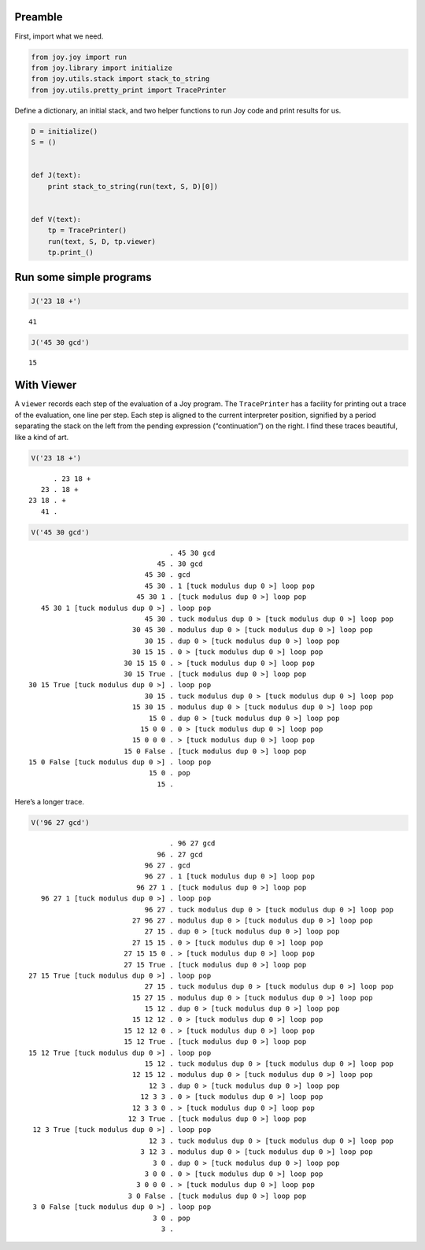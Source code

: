 Preamble
~~~~~~~~

First, import what we need.

.. code:: ipython2

    from joy.joy import run
    from joy.library import initialize
    from joy.utils.stack import stack_to_string
    from joy.utils.pretty_print import TracePrinter

Define a dictionary, an initial stack, and two helper functions to run
Joy code and print results for us.

.. code:: ipython2

    D = initialize()
    S = ()
    
    
    def J(text):
        print stack_to_string(run(text, S, D)[0])
    
    
    def V(text):
        tp = TracePrinter()
        run(text, S, D, tp.viewer)
        tp.print_()

Run some simple programs
~~~~~~~~~~~~~~~~~~~~~~~~

.. code:: ipython2

    J('23 18 +')


.. parsed-literal::

    41


.. code:: ipython2

    J('45 30 gcd')


.. parsed-literal::

    15


With Viewer
~~~~~~~~~~~

A ``viewer`` records each step of the evaluation of a Joy program. The
``TracePrinter`` has a facility for printing out a trace of the
evaluation, one line per step. Each step is aligned to the current
interpreter position, signified by a period separating the stack on the
left from the pending expression (“continuation”) on the right. I find
these traces beautiful, like a kind of art.

.. code:: ipython2

    V('23 18 +')


.. parsed-literal::

          . 23 18 +
       23 . 18 +
    23 18 . +
       41 . 


.. code:: ipython2

    V('45 30 gcd')


.. parsed-literal::

                                      . 45 30 gcd
                                   45 . 30 gcd
                                45 30 . gcd
                                45 30 . 1 [tuck modulus dup 0 >] loop pop
                              45 30 1 . [tuck modulus dup 0 >] loop pop
       45 30 1 [tuck modulus dup 0 >] . loop pop
                                45 30 . tuck modulus dup 0 > [tuck modulus dup 0 >] loop pop
                             30 45 30 . modulus dup 0 > [tuck modulus dup 0 >] loop pop
                                30 15 . dup 0 > [tuck modulus dup 0 >] loop pop
                             30 15 15 . 0 > [tuck modulus dup 0 >] loop pop
                           30 15 15 0 . > [tuck modulus dup 0 >] loop pop
                           30 15 True . [tuck modulus dup 0 >] loop pop
    30 15 True [tuck modulus dup 0 >] . loop pop
                                30 15 . tuck modulus dup 0 > [tuck modulus dup 0 >] loop pop
                             15 30 15 . modulus dup 0 > [tuck modulus dup 0 >] loop pop
                                 15 0 . dup 0 > [tuck modulus dup 0 >] loop pop
                               15 0 0 . 0 > [tuck modulus dup 0 >] loop pop
                             15 0 0 0 . > [tuck modulus dup 0 >] loop pop
                           15 0 False . [tuck modulus dup 0 >] loop pop
    15 0 False [tuck modulus dup 0 >] . loop pop
                                 15 0 . pop
                                   15 . 


Here’s a longer trace.

.. code:: ipython2

    V('96 27 gcd')


.. parsed-literal::

                                      . 96 27 gcd
                                   96 . 27 gcd
                                96 27 . gcd
                                96 27 . 1 [tuck modulus dup 0 >] loop pop
                              96 27 1 . [tuck modulus dup 0 >] loop pop
       96 27 1 [tuck modulus dup 0 >] . loop pop
                                96 27 . tuck modulus dup 0 > [tuck modulus dup 0 >] loop pop
                             27 96 27 . modulus dup 0 > [tuck modulus dup 0 >] loop pop
                                27 15 . dup 0 > [tuck modulus dup 0 >] loop pop
                             27 15 15 . 0 > [tuck modulus dup 0 >] loop pop
                           27 15 15 0 . > [tuck modulus dup 0 >] loop pop
                           27 15 True . [tuck modulus dup 0 >] loop pop
    27 15 True [tuck modulus dup 0 >] . loop pop
                                27 15 . tuck modulus dup 0 > [tuck modulus dup 0 >] loop pop
                             15 27 15 . modulus dup 0 > [tuck modulus dup 0 >] loop pop
                                15 12 . dup 0 > [tuck modulus dup 0 >] loop pop
                             15 12 12 . 0 > [tuck modulus dup 0 >] loop pop
                           15 12 12 0 . > [tuck modulus dup 0 >] loop pop
                           15 12 True . [tuck modulus dup 0 >] loop pop
    15 12 True [tuck modulus dup 0 >] . loop pop
                                15 12 . tuck modulus dup 0 > [tuck modulus dup 0 >] loop pop
                             12 15 12 . modulus dup 0 > [tuck modulus dup 0 >] loop pop
                                 12 3 . dup 0 > [tuck modulus dup 0 >] loop pop
                               12 3 3 . 0 > [tuck modulus dup 0 >] loop pop
                             12 3 3 0 . > [tuck modulus dup 0 >] loop pop
                            12 3 True . [tuck modulus dup 0 >] loop pop
     12 3 True [tuck modulus dup 0 >] . loop pop
                                 12 3 . tuck modulus dup 0 > [tuck modulus dup 0 >] loop pop
                               3 12 3 . modulus dup 0 > [tuck modulus dup 0 >] loop pop
                                  3 0 . dup 0 > [tuck modulus dup 0 >] loop pop
                                3 0 0 . 0 > [tuck modulus dup 0 >] loop pop
                              3 0 0 0 . > [tuck modulus dup 0 >] loop pop
                            3 0 False . [tuck modulus dup 0 >] loop pop
     3 0 False [tuck modulus dup 0 >] . loop pop
                                  3 0 . pop
                                    3 . 


